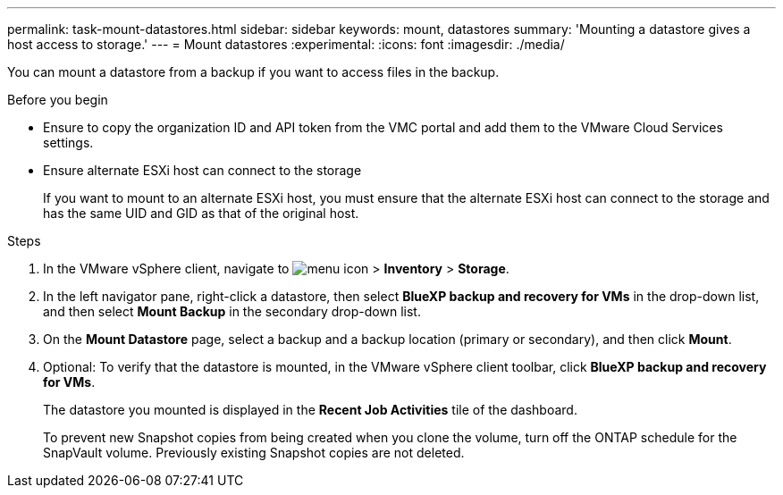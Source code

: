 ---
permalink: task-mount-datastores.html
sidebar: sidebar
keywords: mount, datastores
summary: 'Mounting a datastore gives a host access to storage.'
---
= Mount datastores
:experimental:
:icons: font
:imagesdir: ./media/

[.lead]
You can mount a datastore from a backup if you want to access files in the backup.

.Before you begin

* Ensure to copy the organization ID and API token from the VMC portal and add them to the VMware Cloud Services settings.
* Ensure alternate ESXi host can connect to the storage
+
If you want to mount to an alternate ESXi host, you must ensure that the alternate ESXi host can connect to the storage and has the same UID and GID as that of the original host.

.Steps

. In the VMware vSphere client, navigate to image:menu_icon.png[] > *Inventory* > *Storage*.
. In the left navigator pane, right-click a datastore, then select *BlueXP backup and recovery for VMs* in the drop-down list, and then select *Mount Backup* in the secondary drop-down list.
. On the *Mount Datastore* page, select a backup and a backup location (primary or secondary), and then click *Mount*.
. Optional: To verify that the datastore is mounted, in the VMware vSphere client toolbar, click *BlueXP backup and recovery for VMs*.
+
The datastore you mounted is displayed in the *Recent Job Activities* tile of the dashboard.
+
To prevent new Snapshot copies from being created when you clone the volume, turn off the ONTAP schedule for the SnapVault volume. Previously existing Snapshot copies are not deleted.